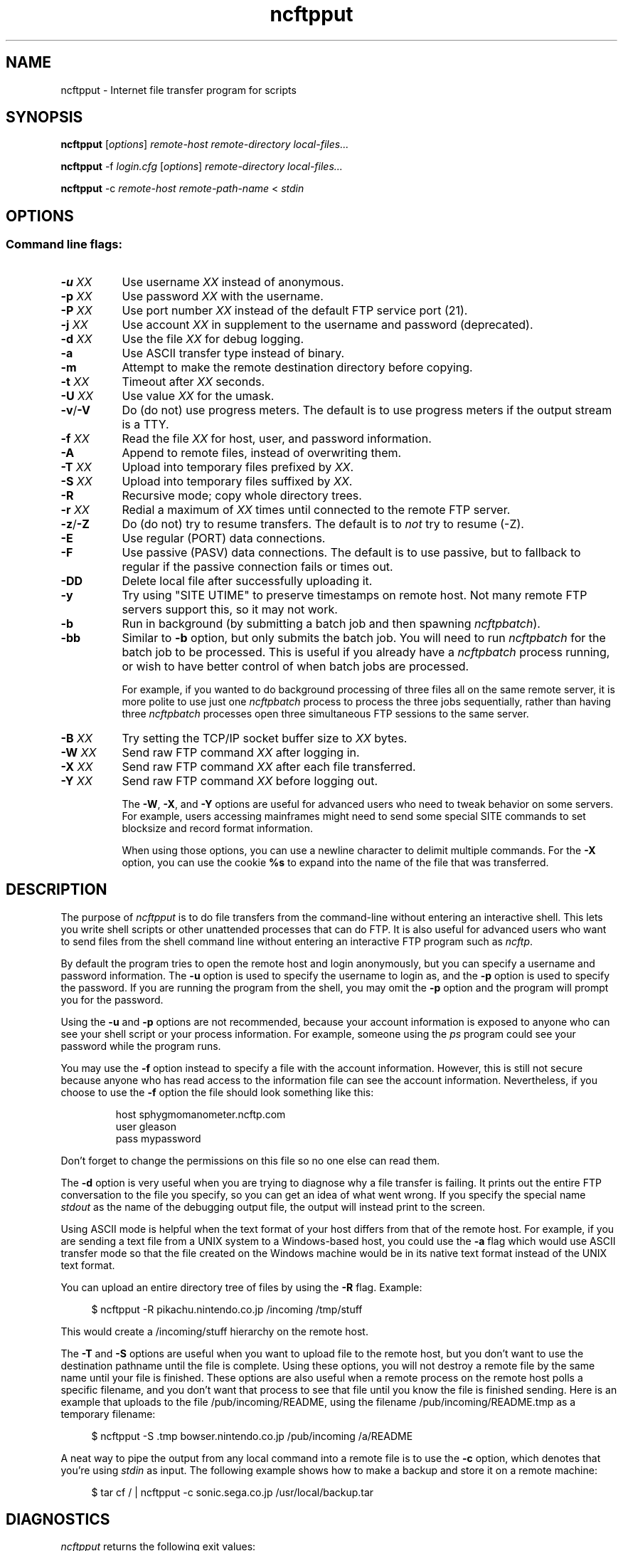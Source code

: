 .TH ncftpput 1 NcFTP Software
.SH NAME
ncftpput - Internet file transfer program for scripts
.SH "SYNOPSIS"
.PP
.B ncftpput
.RI [ "options" ]
.I "remote-host" "remote-directory" "local-files..."
.PP
.B ncftpput
-f
.I "login.cfg"
.RI [ "options" ]
.I "remote-directory" "local-files..."
.PP
.B ncftpput
-c
.I "remote-host" "remote-path-name"
<
.I "stdin"
.\"-------
.SH "OPTIONS"
.\"-------
.SS
Command line flags:
.TP 8
.BI "-u " "XX"
Use username
.I XX
instead of anonymous.
.TP 8
.BI "-p " "XX"
Use password
.I XX
with the username.
.TP 8
.BI "-P " "XX"
Use port number
.I XX
instead of the default FTP service port (21).
.TP 8
.BI "-j " "XX"
Use account
.I XX
in supplement to the username and password (deprecated).
.TP 8
.BI "-d " "XX"
Use the file
.I XX
for debug logging.
.TP 8
.B -a
Use ASCII transfer type instead of binary.
.TP 8
.B -m
Attempt to make the remote destination directory
before copying.
.TP 8
.BI "-t " "XX"
Timeout after
.I XX
seconds.
.TP 8
.BI "-U " "XX"
Use value
.I XX
for the umask.
.TP 8
.BR "-v" "/" "-V"
Do (do not) use progress meters.
The default is to use progress meters if the output stream is a TTY.
.TP 8
.BI "-f " "XX"
Read the file
.I XX
for host, user, and password information.
.TP 8
.B -A
Append to remote files, instead of overwriting them.
.TP 8
.BI "-T " "XX"
Upload into temporary files prefixed by
.IR "XX" "."
.TP 8
.BI "-S " "XX"
Upload into temporary files suffixed by
.IR "XX" "."
.TP 8
.B -R
Recursive mode; copy whole directory trees.
.TP 8
.BI "-r " "XX"
Redial a maximum of 
.I XX
times until connected to the remote FTP server.
.TP 8
.BR "-z" "/" "-Z"
Do (do not) try to resume transfers.
The default is to
.I not
try to resume (\-Z).
.TP 8
.B -E
Use regular (PORT) data connections.
.TP 8
.B -F
Use passive (PASV) data connections.
The default is to use passive, but to fallback to
regular if the passive connection fails or times out.
.TP 8
.B -DD
Delete local file after successfully uploading it.
.TP 8
.B -y
Try using "SITE UTIME" to preserve timestamps on remote host.
Not many remote FTP servers support this, so it may not work.
.TP 8
.B -b
Run in background (by submitting a batch job and then spawning
.IR ncftpbatch ")."
.TP 8
.B -bb
Similar to
.B -b
option, but only submits the batch job.
You will need to run
.I ncftpbatch
for the batch job to be processed.
This is useful if you already have a
.I ncftpbatch
process running, or wish to have better control of when batch
jobs are processed.
.IP
For example,
if you wanted to do background processing of three
files all on the same remote server, it is more polite
to use just one
.I ncftpbatch
process to process the three jobs sequentially, rather than
having three 
.I ncftpbatch
processes open three simultaneous FTP sessions to the same
server.
.TP 8
.BI "-B " "XX"
Try setting the TCP/IP socket buffer size to
.I XX
bytes.
.TP 8
.BI "-W " "XX"
Send raw FTP command
.I XX
after logging in.
.TP 8
.BI "-X " "XX"
Send raw FTP command
.I XX
after each file transferred.
.TP 8
.BI "-Y " "XX"
Send raw FTP command
.I XX
before logging out.
.IP
The
.BR "-W" ", " "-X" ", and " "-Y"
options are useful for advanced users who need to tweak
behavior on some servers.
For example, users accessing mainframes might need to send
some special SITE commands to set blocksize and record format information.
.IP
When using those options, you can use a newline character to delimit
multiple commands.
For the
.B "-X"
option, you can use the cookie
.B %s
to expand into the name of the file that was transferred.
.\"-------
.SH "DESCRIPTION"
.\"-------
.PP
The
purpose of
.I ncftpput
is to do file transfers from the command-line
without entering an interactive shell.
This lets you write shell scripts or other unattended
processes that can do FTP.
It is also useful for advanced users who
want to send files from the shell command line without
entering an interactive FTP program such as
.IR ncftp "."
.PP
By default the program tries to open the remote host
and login anonymously, but you can specify a username
and password information.
The
.B -u
option is used to specify the username to login as,
and the
.B -p
option is used to specify the password.
If you are running the program from the shell, you may
omit the
.B -p
option and the program will prompt you for the password.
.PP
Using the 
.B -u
and
.B -p
options are not recommended, because your account information
is exposed to anyone who can see your shell script or your
process information.  For example, someone using the
.I ps
program could see your password while the program runs.
.PP
You may use the
.B -f
option instead to specify a file with the account information.
However, this is still not secure because anyone who
has read access to the information file can see the
account information.
Nevertheless, if you choose to use the
.B -f
option the file should look something like this:
.RS
.sp
host sphygmomanometer.ncftp.com
.br
user gleason
.br
pass mypassword
.br
.sp
.RE
Don't forget to change the permissions on this file
so no one else can read them.
.PP
The
.B -d
option is very useful when you are trying to diagnose
why a file transfer is failing.
It prints out the
entire FTP conversation to the file you specify, so
you can get an idea of what went wrong.  
If you specify the special name
.I stdout
as the name of the debugging output file, the output
will instead print to the screen.
.PP
Using ASCII mode is helpful when the text format of your host
differs from that of the remote host.
For example, if you are sending a text file from
a UNIX system to a Windows-based host, you could use the
.B -a
flag which would use ASCII transfer mode so that the file
created on the Windows machine would be in its native text
format instead of the UNIX text format.
.PP
You can upload an entire directory tree of files by
using the
.B -R
flag.
Example:
.RS 4
.sp
$ ncftpput -R pikachu.nintendo.co.jp /incoming /tmp/stuff
.br
.sp
.RE
This would create a /incoming/stuff hierarchy on
the remote host.
.PP
The
.B -T
and
.B -S
options are useful when you want to upload file
to the remote host, but you don't want to use
the destination pathname until the file is
complete.
Using these options, you will not destroy a
remote file by the same name until your file
is finished.
These options are also useful when a remote
process on the remote host polls a specific
filename, and you don't want that process to
see that file until you know the file is
finished sending.
Here is an example that uploads to the file
/pub/incoming/README, using the filename
/pub/incoming/README.tmp as a temporary
filename:
.RS 4
.sp
$ ncftpput -S \.tmp bowser\.nintendo\.co\.jp /pub/incoming /a/README
.RE
.PP
A neat way to pipe the output from any local command into
a remote file is to use the
.B -c
option, which denotes that you're using
.I stdin
as input.
The following example shows how to make a backup and store
it on a remote machine:
.RS 4
.sp
$ tar cf / | ncftpput -c sonic\.sega\.co\.jp /usr/local/backup.tar
.RE
.\"-------
.SH "DIAGNOSTICS"
.\"-------
.PP
.I ncftpput
returns the following exit values:
.TP 8
0
Success.
.TP 8
1
Could not connect to remote host.
.TP 8
2
Could not connect to remote host - timed out.
.TP 8
3
Transfer failed.
.TP 8
4
Transfer failed - timed out.
.TP 8
5
Directory change failed.
.TP 8
6
Directory change failed - timed out.
.TP 8
7
Malformed URL.
.TP 8
8
Usage error.
.TP 8
9
Error in login configuration file.
.TP 8
10
Library initialization failed.
.TP 8
11
Session initialization failed.
.\"-------
.SH "AUTHOR"
.\"-------
.PP
Mike Gleason, NcFTP Software (mgleason@ncftp.com).
.\"-------
.SH "SEE ALSO"
.\"-------
.PP
.IR ncftpget (1),
.IR ncftp (1),
.IR ftp (1),
.IR rcp (1),
.IR tftp (1).
.PP
.IR "LibNcFTP" " (http://www.ncftp.com/libncftp/)."
